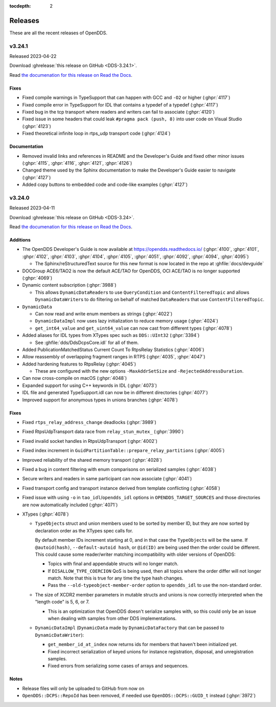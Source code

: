 ..
  The following means don't show subsections like "Additions" in local table of contents

:tocdepth: 2

########
Releases
########

These are all the recent releases of OpenDDS.

.. ifconfig:: not is_release

  .. include:: wip_news.rst

..
  NEW NEWS GOES BELOW HERE

*******
v3.24.1
*******

Released 2023-04-22

Download :ghrelease:`this release on GitHub <DDS-3.24.1>`.

Read `the documenation for this release on Read the Docs <https://opendds.readthedocs.io/en/dds-3.24.1>`__.

Fixes
=====

- Fixed compile warnings in TypeSupport that can happen with GCC and ``-O2`` or higher (:ghpr:`4117`)
- Fixed compile error in TypeSupport for IDL that contains a typedef of a typedef (:ghpr:`4117`)
- Fixed bug in the tcp transport where readers and writers can fail to associate (:ghpr:`4120`)
- Fixed issue in some headers that could leak ``#pragma pack (push, 8)`` into user code on Visual Studio (:ghpr:`4123`)
- Fixed theoretical infinite loop in rtps_udp transport code (:ghpr:`4124`)

Documentation
=============

- Removed invalid links and references in README and the Developer's Guide and fixed other minor issues (:ghpr:`4115`, :ghpr:`4116`, :ghpr:`4121`, :ghpr:`4126`)
- Changed theme used by the Sphinx documentation to make the Developer's Guide easier to navigate (:ghpr:`4127`)
- Added copy buttons to embedded code and code-like examples (:ghpr:`4127`)

*******
v3.24.0
*******

Released 2023-04-11

Download :ghrelease:`this release on GitHub <DDS-3.24>`.

Read `the documenation for this release on Read the Docs <https://opendds.readthedocs.io/en/dds-3.24>`__.

Additions
=========

- The OpenDDS Developer's Guide is now available at https://opendds.readthedocs.io/ (:ghpr:`4100`, :ghpr:`4101`, :ghpr:`4102`, :ghpr:`4103`, :ghpr:`4104`, :ghpr:`4105`, :ghpr:`4051`, :ghpr:`4092`, :ghpr:`4094`, :ghpr:`4095`)

  - The Sphinx/reStructuredText source for this new format is now located in the repo at :ghfile:`docs/devguide`

- DOCGroup ACE6/TAO2 is now the default ACE/TAO for OpenDDS, OCI ACE/TAO is no longer supported (:ghpr:`4069`)
- Dynamic content subscription (:ghpr:`3988`)

  - This allows ``DynamicDataReader``\s to use ``QueryCondition`` and ``ContentFilteredTopic`` and allows ``DynamicDataWriter``\s to do filtering on behalf of matched ``DataReader``\s that use ``ContentFilteredTopic``.

- ``DynamicData``

  - Can now read and write enum members as strings (:ghpr:`4022`)
  - ``DynamicDataImpl`` now uses lazy initialization to reduce memory usage (:ghpr:`4024`)
  - ``get_int64_value`` and ``get_uint64_value`` can now cast from different types (:ghpr:`4078`)

- Added aliases for IDL types from XTypes spec such as ``DDS::UInt32`` (:ghpr:`3394`)

  - See :ghfile:`dds/DdsDcpsCore.idl` for all of them.

- Added PublicationMatchedStatus Current Count To RtpsRelay Statistics (:ghpr:`4006`)
- Allow reassembly of overlapping fragment ranges in RTPS (:ghpr:`4035`, :ghpr:`4047`)
- Added hardening features to RtpsRelay (:ghpr:`4045`)

  - These are configured with the new options ``-MaxAddrSetSize`` and ``-RejectedAddressDuration``.

- Can now cross-compile on macOS (:ghpr:`4048`)
- Expanded support for using C++ keywords in IDL (:ghpr:`4073`)
- IDL file and generated TypeSupport.idl can now be in different directories (:ghpr:`4077`)
- Improved support for anonymous types in unions branches (:ghpr:`4078`)

Fixes
=====

- Fixed ``rtps_relay_address_change`` deadlocks (:ghpr:`3989`)
- Fixed RtpsUdpTransport data race from ``relay_stun_mutex_`` (:ghpr:`3990`)
- Fixed invalid socket handles in RtpsUdpTransport (:ghpr:`4002`)
- Fixed index increment in ``GuidPartitionTable::prepare_relay_partitions`` (:ghpr:`4005`)
- Improved reliability of the shared memory transport (:ghpr:`4028`)
- Fixed a bug in content filtering with enum comparisons on serialized samples (:ghpr:`4038`)
- Secure writers and readers in same participant can now associate (:ghpr:`4041`)
- Fixed transport config and transport instance derived from template conflicting (:ghpr:`4058`)
- Fixed issue with using ``-o`` in ``tao_idl``/``opendds_idl`` options in ``OPENDDS_TARGET_SOURCES`` and those directories are now automatically included (:ghpr:`4071`)
- XTypes (:ghpr:`4078`)

  - ``TypeObject``\s struct and union members used to be sorted by member ID, but they are now sorted by declaration order as the XTypes spec calls for.

    By default member IDs increment starting at 0, and in that case the ``TypeObject``\s will be the same.
    If ``@autoid(hash)``, ``--default-autoid hash``, or ``@id(ID)`` are being used then the order could be different.
    This could cause some reader/writer matching incompatibility with older versions of OpenDDS:

    - Topics with final and appendable structs will no longer match.
    - If ``DISALLOW_TYPE_COERCION`` QoS is being used, then all topics where the order differ will not longer match.
      Note that this is true for any time the type hash changes.
    - Pass the ``--old-typeobject-member-order`` option to ``opendds_idl`` to use the non-standard order.

  - The size of XCDR2 member parameters in mutable structs and unions is now correctly interpreted when the "length code" is 5, 6, or 7.

    - This is an optimization that OpenDDS doesn't serialize samples with, so this could only be an issue when dealing with samples from other DDS implementations.

  - ``DynamicDataImpl`` (``DynamicData`` made by ``DynamicDataFactory`` that can be passed to ``DynamicDataWriter``):

    - ``get_member_id_at_index`` now returns ids for members that haven't been initialized yet.
    - Fixed incorrect serialization of keyed unions for instance registration, disposal, and unregistration samples.
    - Fixed errors from serializing some cases of arrays and sequences.

Notes
=====

- Release files will only be uploaded to GitHub from now on
- ``OpenDDS::DCPS::RepoId`` has been removed, if needed use ``OpenDDS::DCPS::GUID_t`` instead (:ghpr:`3972`)
